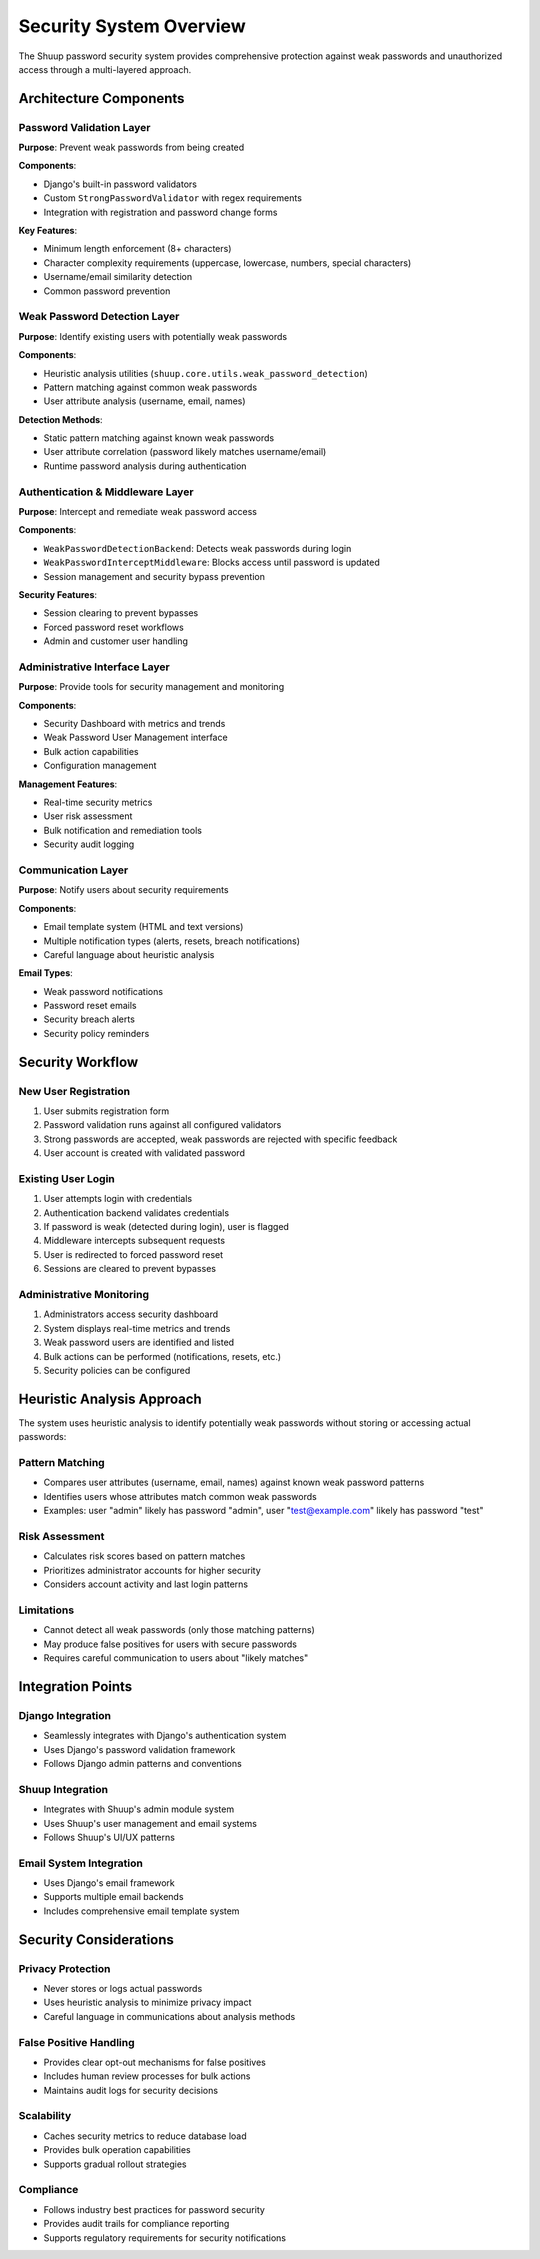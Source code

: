 Security System Overview
========================

The Shuup password security system provides comprehensive protection against weak passwords and unauthorized access through a multi-layered approach.

Architecture Components
-----------------------

Password Validation Layer
~~~~~~~~~~~~~~~~~~~~~~~~~~

**Purpose**: Prevent weak passwords from being created

**Components**:

- Django's built-in password validators
- Custom ``StrongPasswordValidator`` with regex requirements
- Integration with registration and password change forms

**Key Features**:

- Minimum length enforcement (8+ characters)
- Character complexity requirements (uppercase, lowercase, numbers, special characters)
- Username/email similarity detection
- Common password prevention

Weak Password Detection Layer
~~~~~~~~~~~~~~~~~~~~~~~~~~~~~

**Purpose**: Identify existing users with potentially weak passwords

**Components**:

- Heuristic analysis utilities (``shuup.core.utils.weak_password_detection``)
- Pattern matching against common weak passwords
- User attribute analysis (username, email, names)

**Detection Methods**:

- Static pattern matching against known weak passwords
- User attribute correlation (password likely matches username/email)
- Runtime password analysis during authentication

Authentication & Middleware Layer
~~~~~~~~~~~~~~~~~~~~~~~~~~~~~~~~~~

**Purpose**: Intercept and remediate weak password access

**Components**:

- ``WeakPasswordDetectionBackend``: Detects weak passwords during login
- ``WeakPasswordInterceptMiddleware``: Blocks access until password is updated
- Session management and security bypass prevention

**Security Features**:

- Session clearing to prevent bypasses
- Forced password reset workflows
- Admin and customer user handling

Administrative Interface Layer
~~~~~~~~~~~~~~~~~~~~~~~~~~~~~~

**Purpose**: Provide tools for security management and monitoring

**Components**:

- Security Dashboard with metrics and trends
- Weak Password User Management interface
- Bulk action capabilities
- Configuration management

**Management Features**:

- Real-time security metrics
- User risk assessment
- Bulk notification and remediation tools
- Security audit logging

Communication Layer
~~~~~~~~~~~~~~~~~~~

**Purpose**: Notify users about security requirements

**Components**:

- Email template system (HTML and text versions)
- Multiple notification types (alerts, resets, breach notifications)
- Careful language about heuristic analysis

**Email Types**:

- Weak password notifications
- Password reset emails
- Security breach alerts
- Security policy reminders

Security Workflow
-----------------

New User Registration
~~~~~~~~~~~~~~~~~~~~~

1. User submits registration form
2. Password validation runs against all configured validators
3. Strong passwords are accepted, weak passwords are rejected with specific feedback
4. User account is created with validated password

Existing User Login
~~~~~~~~~~~~~~~~~~~

1. User attempts login with credentials
2. Authentication backend validates credentials
3. If password is weak (detected during login), user is flagged
4. Middleware intercepts subsequent requests
5. User is redirected to forced password reset
6. Sessions are cleared to prevent bypasses

Administrative Monitoring
~~~~~~~~~~~~~~~~~~~~~~~~~

1. Administrators access security dashboard
2. System displays real-time metrics and trends
3. Weak password users are identified and listed
4. Bulk actions can be performed (notifications, resets, etc.)
5. Security policies can be configured

Heuristic Analysis Approach
---------------------------

The system uses heuristic analysis to identify potentially weak passwords without storing or accessing actual passwords:

Pattern Matching
~~~~~~~~~~~~~~~~

- Compares user attributes (username, email, names) against known weak password patterns
- Identifies users whose attributes match common weak passwords
- Examples: user "admin" likely has password "admin", user "test@example.com" likely has password "test"

Risk Assessment
~~~~~~~~~~~~~~~

- Calculates risk scores based on pattern matches
- Prioritizes administrator accounts for higher security
- Considers account activity and last login patterns

Limitations
~~~~~~~~~~~

- Cannot detect all weak passwords (only those matching patterns)
- May produce false positives for users with secure passwords
- Requires careful communication to users about "likely matches"

Integration Points
------------------

Django Integration
~~~~~~~~~~~~~~~~~~

- Seamlessly integrates with Django's authentication system
- Uses Django's password validation framework
- Follows Django admin patterns and conventions

Shuup Integration
~~~~~~~~~~~~~~~~~

- Integrates with Shuup's admin module system
- Uses Shuup's user management and email systems
- Follows Shuup's UI/UX patterns

Email System Integration
~~~~~~~~~~~~~~~~~~~~~~~~

- Uses Django's email framework
- Supports multiple email backends
- Includes comprehensive email template system

Security Considerations
-----------------------

Privacy Protection
~~~~~~~~~~~~~~~~~~

- Never stores or logs actual passwords
- Uses heuristic analysis to minimize privacy impact
- Careful language in communications about analysis methods

False Positive Handling
~~~~~~~~~~~~~~~~~~~~~~~

- Provides clear opt-out mechanisms for false positives
- Includes human review processes for bulk actions
- Maintains audit logs for security decisions

Scalability
~~~~~~~~~~~

- Caches security metrics to reduce database load
- Provides bulk operation capabilities
- Supports gradual rollout strategies

Compliance
~~~~~~~~~~

- Follows industry best practices for password security
- Provides audit trails for compliance reporting
- Supports regulatory requirements for security notifications
